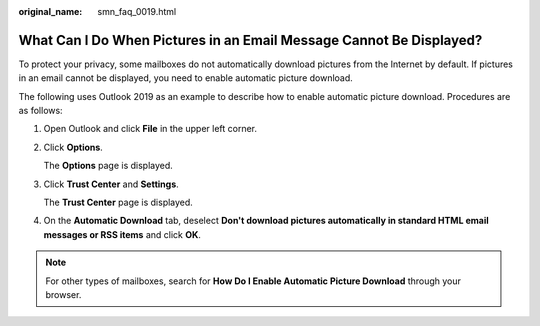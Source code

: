 :original_name: smn_faq_0019.html

.. _smn_faq_0019:

What Can I Do When Pictures in an Email Message Cannot Be Displayed?
====================================================================

To protect your privacy, some mailboxes do not automatically download pictures from the Internet by default. If pictures in an email cannot be displayed, you need to enable automatic picture download.

The following uses Outlook 2019 as an example to describe how to enable automatic picture download. Procedures are as follows:

#. Open Outlook and click **File** in the upper left corner.

#. Click **Options**.

   The **Options** page is displayed.

#. Click **Trust Center** and **Settings**.

   The **Trust Center** page is displayed.

   |image1|

4. On the **Automatic Download** tab, deselect **Don't download pictures automatically in standard HTML email messages or RSS items** and click **OK**.

   |image2|

.. note::

   For other types of mailboxes, search for **How Do I Enable Automatic Picture Download** through your browser.

.. |image1| image:: /_static/images/en-us_image_0000001509822909.png
.. |image2| image:: /_static/images/en-us_image_0000001507929213.png
